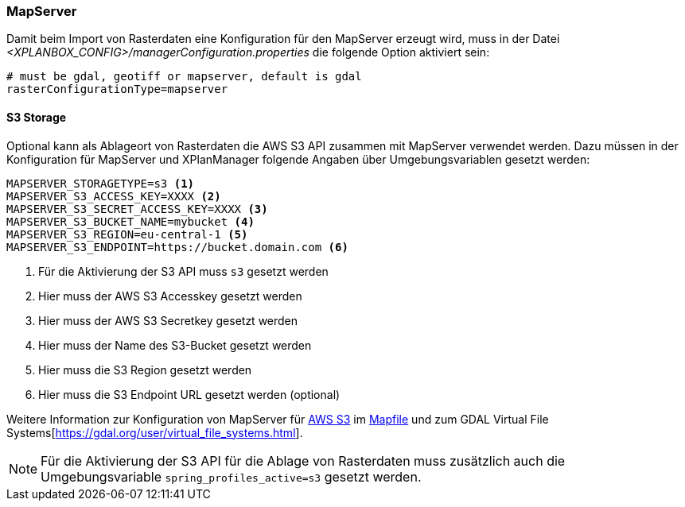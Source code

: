[[konfiguration-mapserver]]
=== MapServer

Damit beim Import von Rasterdaten eine Konfiguration für den MapServer erzeugt wird,
muss in der Datei _<XPLANBOX_CONFIG>/managerConfiguration.properties_ die folgende Option aktiviert sein:

[source,properties]
----
# must be gdal, geotiff or mapserver, default is gdal
rasterConfigurationType=mapserver
----

==== S3 Storage

Optional kann als Ablageort von Rasterdaten die AWS S3 API zusammen mit MapServer verwendet werden.
Dazu müssen in der Konfiguration für MapServer und XPlanManager folgende Angaben über Umgebungsvariablen gesetzt werden:

[source,properties]
----
MAPSERVER_STORAGETYPE=s3 <1>
MAPSERVER_S3_ACCESS_KEY=XXXX <2>
MAPSERVER_S3_SECRET_ACCESS_KEY=XXXX <3>
MAPSERVER_S3_BUCKET_NAME=mybucket <4>
MAPSERVER_S3_REGION=eu-central-1 <5>
MAPSERVER_S3_ENDPOINT=https://bucket.domain.com <6>
----
<1> Für die Aktivierung der S3 API muss `s3` gesetzt werden
<2> Hier muss der AWS S3 Accesskey gesetzt werden
<3> Hier muss der AWS S3 Secretkey gesetzt werden
<4> Hier muss der Name des S3-Bucket gesetzt werden
<5> Hier muss die S3 Region gesetzt werden
<6> Hier muss die S3 Endpoint URL gesetzt werden (optional)

Weitere Information zur Konfiguration von MapServer für https://aws.amazon.com/de/s3/[AWS S3] im https://mapserver.org/mapfile/map.html[Mapfile] und zum GDAL Virtual File Systems[https://gdal.org/user/virtual_file_systems.html].

NOTE: Für die Aktivierung der S3 API für die Ablage von Rasterdaten muss zusätzlich auch die Umgebungsvariable `spring_profiles_active=s3` gesetzt werden.